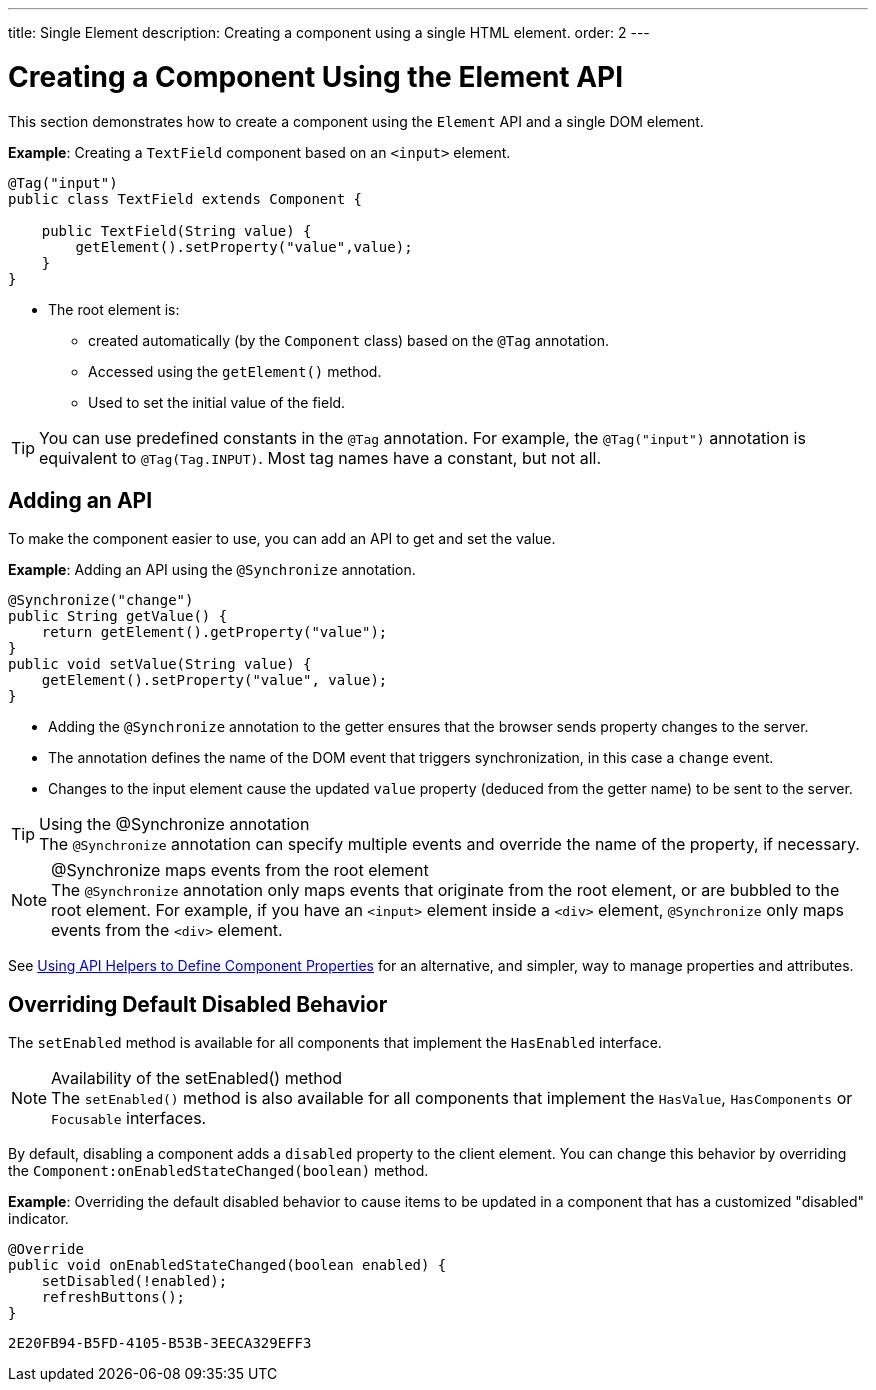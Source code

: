 ---
title: Single Element
description: Creating a component using a single HTML element.
order: 2
---


= Creating a Component Using the Element API

This section demonstrates how to create a component using the [classname]`Element` API and a single DOM element.

*Example*: Creating a `TextField` component based on an `<input>` element.

[source,java]
----
@Tag("input")
public class TextField extends Component {

    public TextField(String value) {
        getElement().setProperty("value",value);
    }
}
----

* The root element is:
** created automatically (by the [classname]`Component` class) based on the `@Tag` annotation.
** Accessed using the [methodname]`getElement()` method.
** Used to set the initial value of the field.

[TIP]
You can use predefined constants in the `@Tag` annotation.
For example, the `@Tag("input")` annotation is equivalent to `@Tag(Tag.INPUT)`.
Most tag names have a constant, but not all.

== Adding an API

To make the component easier to use, you can add an API to get and set the value.

*Example*: Adding an API using the `@Synchronize` annotation.

[source,java]
----
@Synchronize("change")
public String getValue() {
    return getElement().getProperty("value");
}
public void setValue(String value) {
    getElement().setProperty("value", value);
}
----

* Adding the `@Synchronize` annotation to the getter ensures that the browser sends property changes to the server.
* The annotation defines the name of the DOM event that triggers synchronization, in this case a `change` event.
* Changes to the input element cause the updated `value` property (deduced from the getter name) to be sent to the server.

.Using the @Synchronize annotation
[TIP]
The `@Synchronize` annotation can specify multiple events and override the name of the property, if necessary.

.@Synchronize maps events from the root element
[NOTE]
The `@Synchronize` annotation only maps events that originate from the root element, or are bubbled to the root element.
For example, if you have an `<input>` element inside a `<div>` element, `@Synchronize` only maps events from the `<div>` element.

See <<property-descriptor#,Using API Helpers to Define Component Properties>> for an alternative, and simpler, way to manage properties and attributes.


== Overriding Default Disabled Behavior

The [methodname]`setEnabled` method is available for all components that implement the [interfacename]`HasEnabled` interface.

.Availability of the setEnabled() method
[NOTE]
The [methodname]`setEnabled()` method is also available for all components that implement the [interfacename]`HasValue`, [interfacename]`HasComponents` or [interfacename]`Focusable` interfaces.

By default, disabling a component adds a `disabled` property to the client element.
You can change this behavior by overriding the [methodname]`Component:onEnabledStateChanged(boolean)` method.

*Example*: Overriding the default disabled behavior to cause items to be updated in a component that has a customized "disabled" indicator.

[source,java]
----
@Override
public void onEnabledStateChanged(boolean enabled) {
    setDisabled(!enabled);
    refreshButtons();
}
----


[discussion-id]`2E20FB94-B5FD-4105-B53B-3EECA329EFF3`
